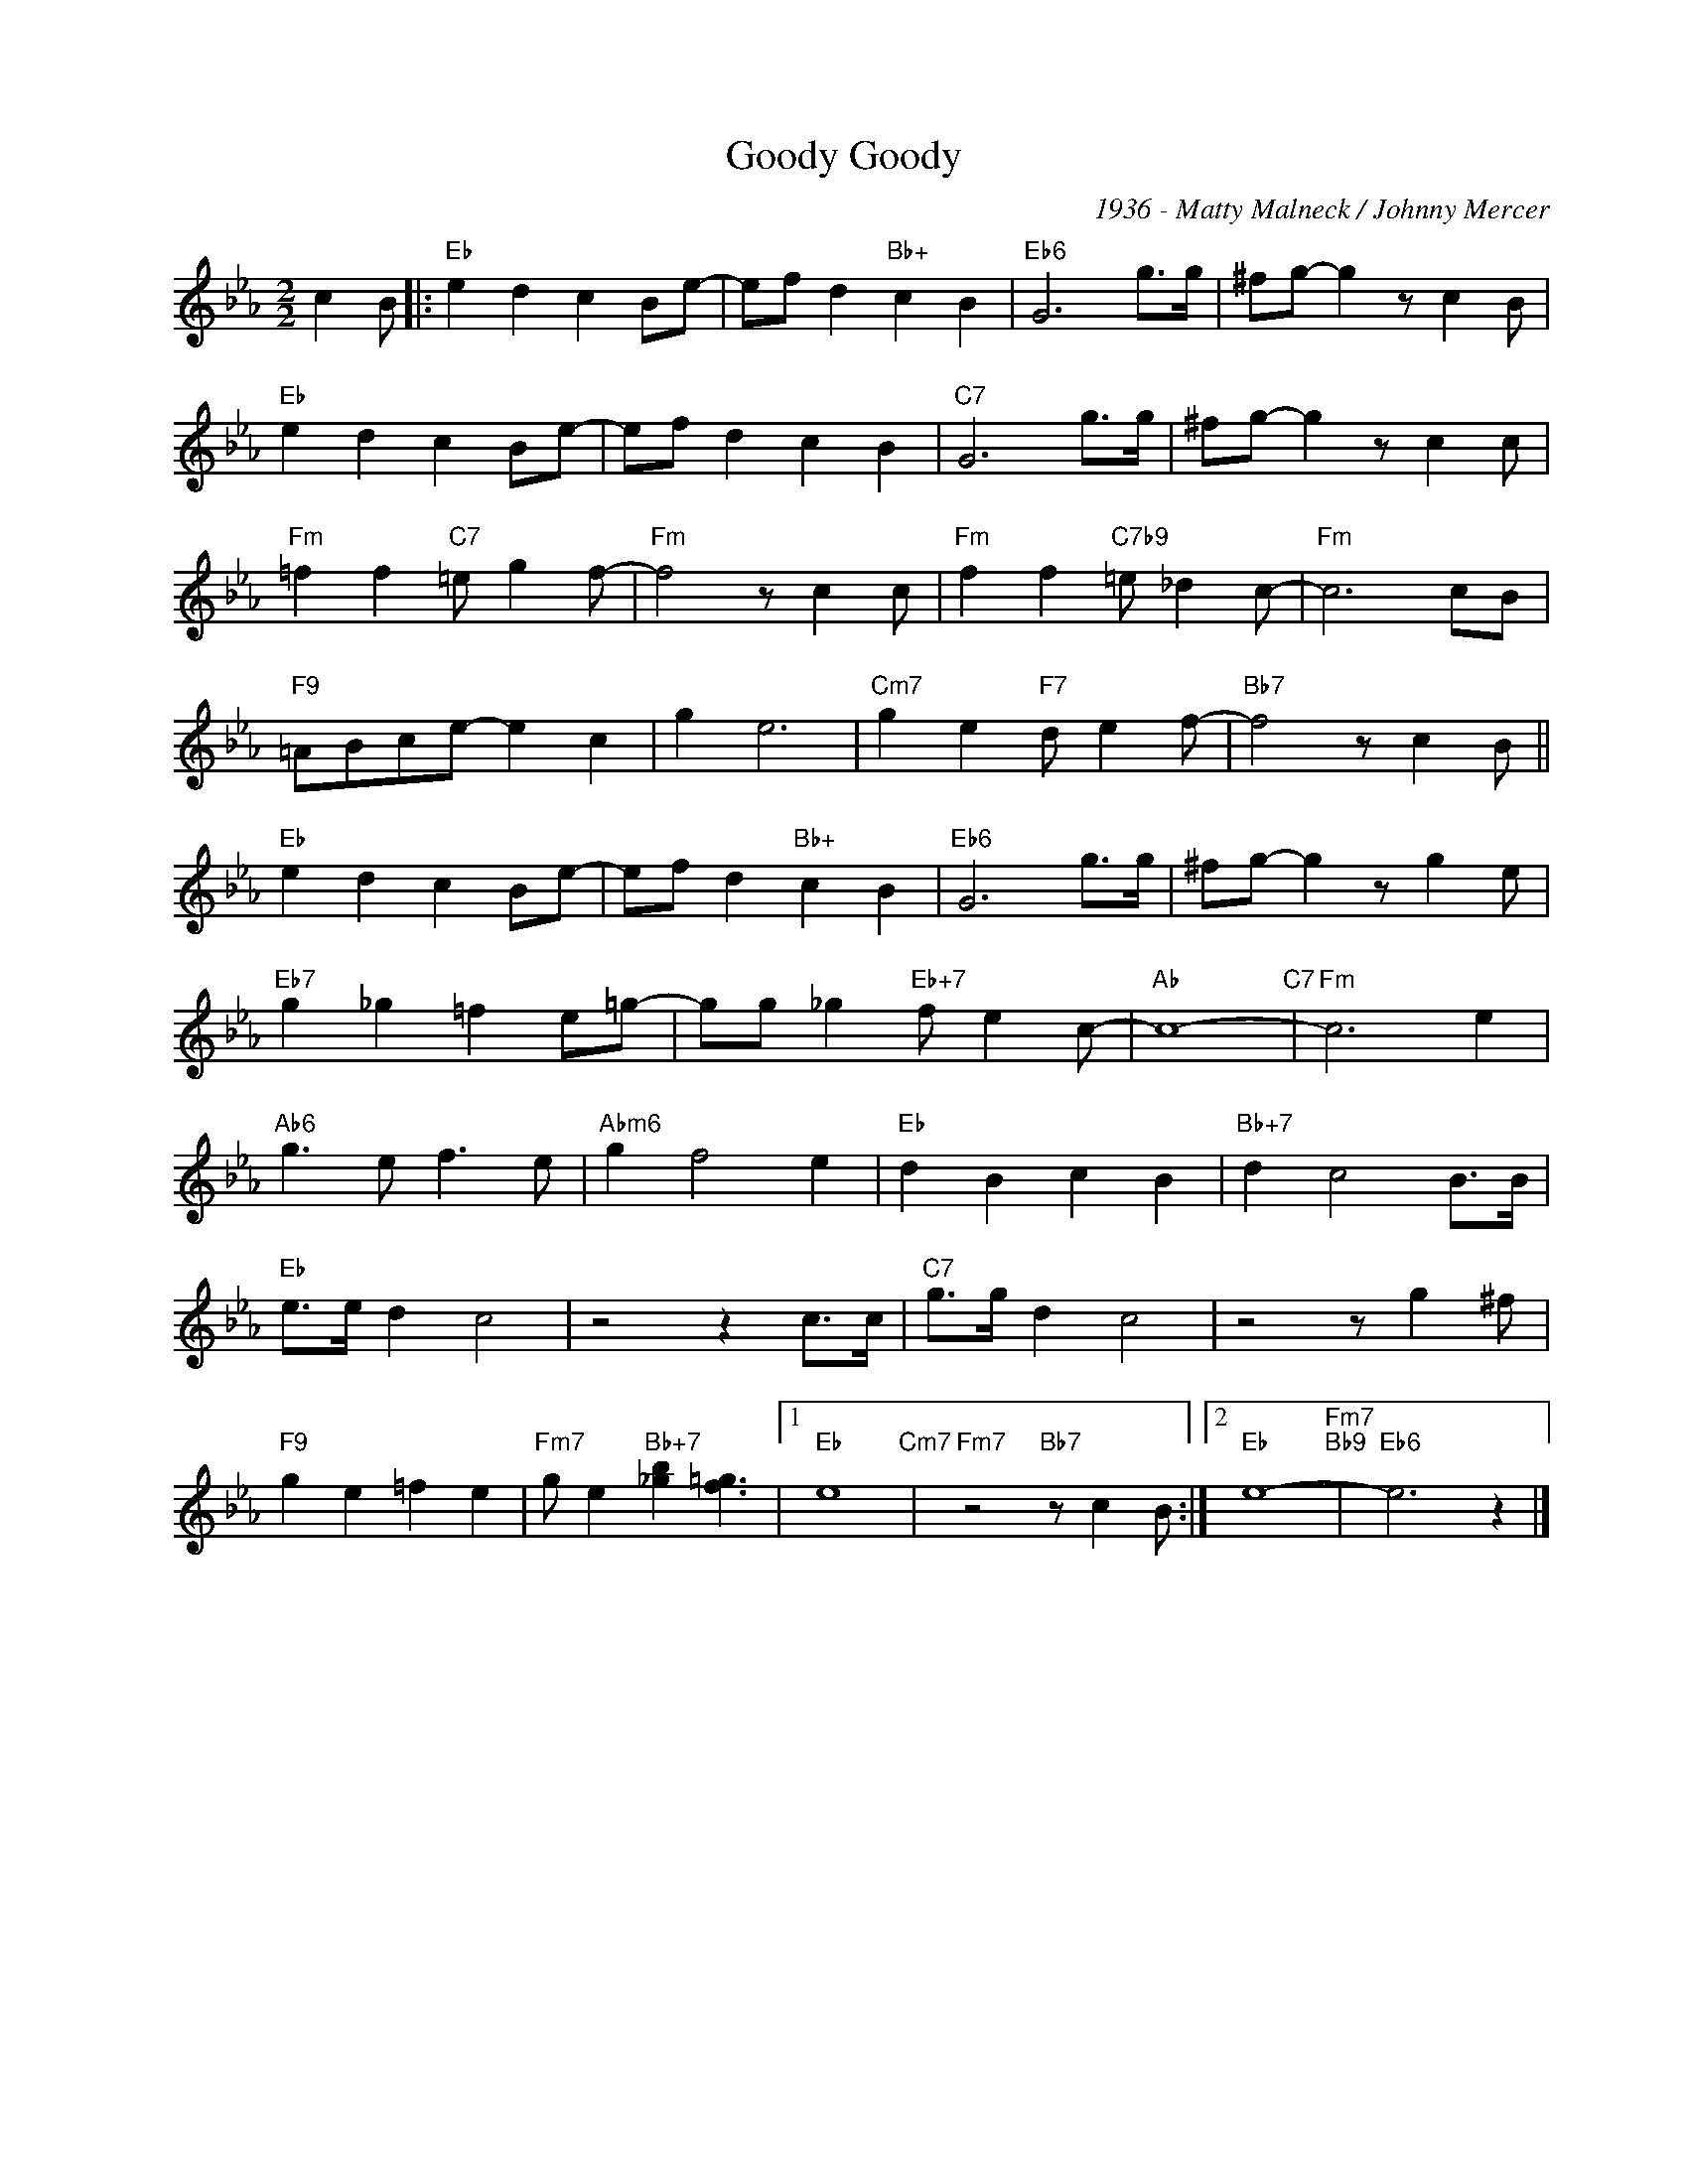 X:1
T:Goody Goody
C:1936 - Matty Malneck / Johnny Mercer
Z:www.realbook.site
L:1/8
M:2/2
I:linebreak $
K:Eb
V:1 treble nm=" " snm=" "
V:1
 c2 B |:"Eb" e2 d2 c2 Be- | ef d2"Bb+" c2 B2 |"Eb6" G6 g>g | ^fg- g2 z c2 B |$"Eb" e2 d2 c2 Be- | %6
 ef d2 c2 B2 |"C7" G6 g>g | ^fg- g2 z c2 c |$"Fm" =f2 f2"C7" =e g2 f- |"Fm" f4 z c2 c | %11
"Fm" f2 f2"C7b9" =e _d2 c- |"Fm" c6 cB |$"F9" =ABce- e2 c2 | g2 e6 |"Cm7" g2 e2"F7" d e2 f- | %16
"Bb7" f4 z c2 B ||$"Eb" e2 d2 c2 Be- | ef d2"Bb+" c2 B2 |"Eb6" G6 g>g | ^fg- g2 z g2 e |$ %21
"Eb7" g2 _g2 =f2 e=g- | gg _g2"Eb+7" f e2 c- |"Ab" c8-"C7" |"Fm" c6 e2 |$"Ab6" g3 e f3 e | %26
"Abm6" g2 f4 e2 |"Eb" d2 B2 c2 B2 |"Bb+7" d2 c4 B>B |$"Eb" e>e d2 c4 | z4 z2 c>c |"C7" g>g d2 c4 | %32
 z4 z g2 ^f |$"F9" g2 e2 =f2 e2 |"Fm7" g e2"Bb+7" [_gb]2 [f=g]3 |1"Eb" e8"Cm7" | %36
"Fm7" z4"Bb7" z c2 B :|2"Eb" e8-"Fm7""Bb9" |"Eb6" e6 z2 |] %39

